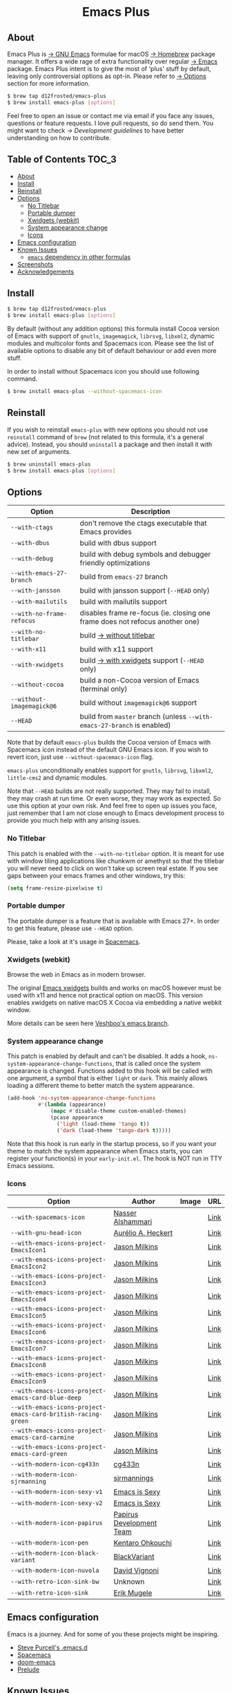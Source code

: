 #+begin_html
<p align="center">
  <img width="256px" src="images/emacs.png" alt="Banner">
</p>
<h1 align="center">Emacs Plus</h1>
<p align="center">
  <a href="https://github.com/d12frosted/homebrew-emacs-plus/actions?query=workflow%3A%22Emacs+26%22">
    <img src="https://github.com/d12frosted/homebrew-emacs-plus/workflows/Emacs%2026/badge.svg" alt="Emacs 26 CI Status Badge">
  </a>
  <a href="https://github.com/d12frosted/homebrew-emacs-plus/actions?query=workflow%3A%22Emacs+27%22">
    <img src="https://github.com/d12frosted/homebrew-emacs-plus/workflows/Emacs%2027/badge.svg" alt="Emacs 27 CI Status Badge">
  </a>
  <a href="https://github.com/d12frosted/homebrew-emacs-plus/actions?query=workflow%3A%22Emacs+28%22">
    <img src="https://github.com/d12frosted/homebrew-emacs-plus/workflows/Emacs%2028/badge.svg" alt="Emacs 28 CI Status Badge">
  </a>
</p>
#+end_html

** About

#+begin_html
<img align="right" width="40%" src="images/screenshot-01.png" alt="Screenshot">
#+end_html

Emacs Plus is [[https://www.gnu.org/software/emacs/emacs.html][→ GNU Emacs]] formulae for macOS [[https://brew.sh][→ Homebrew]] package manager. It
offers a wide rage of extra functionality over regular [[https://formulae.brew.sh/formula/emacs#default][→ Emacs]] package. Emacs
Plus intent is to give the most of 'plus' stuff by default, leaving only
controversial options as opt-in. Please refer to [[#options][→ Options]] section for more
information.

#+begin_src bash
$ brew tap d12frosted/emacs-plus
$ brew install emacs-plus [options]
#+end_src

Feel free to open an issue or contact me via email if you face any issues,
questions or feature requests. I love pull requests, so do send them. You might
want to check [[docs/development-guidelines.org][→ Development guidelines]] to have better understanding on how to
contribute.

** Table of Contents :TOC_3:
  - [[#about][About]]
  - [[#install][Install]]
  - [[#reinstall][Reinstall]]
  - [[#options][Options]]
    - [[#no-titlebar][No Titlebar]]
    - [[#portable-dumper][Portable dumper]]
    - [[#xwidgets-webkit][Xwidgets (webkit)]]
    - [[#system-appearance-change][System appearance change]]
    - [[#icons][Icons]]
  - [[#emacs-configuration][Emacs configuration]]
  - [[#known-issues][Known Issues]]
    - [[#emacs-dependency-in-other-formulas][=emacs= dependency in other formulas]]
  - [[#screenshots][Screenshots]]
  - [[#acknowledgements][Acknowledgements]]

** Install

#+BEGIN_SRC bash
  $ brew tap d12frosted/emacs-plus
  $ brew install emacs-plus [options]
#+END_SRC

By default (without any addition options) this formula install Cocoa version of
Emacs with support of =gnutls=, =imagemagick=, =librsvg=, =libxml2=, dynamic
modules and multicolor fonts and Spacemacs icon. Please see the list of
available options to disable any bit of default behaviour or add even more
stuff.

In order to install without Spacemacs icon you should use following command.

#+BEGIN_SRC bash
  $ brew install emacs-plus --without-spacemacs-icon
#+END_SRC

** Reinstall

If you wish to reinstall =emacs-plus= with new options you should not use
=reinstall= command of =brew= (not related to this formula, it's a general
advice). Instead, you should =uninstall= a package and then install it with new set
of arguments.

#+BEGIN_SRC bash
  $ brew uninstall emacs-plus
  $ brew install emacs-plus [options]
#+END_SRC

** Options

| Option                       | Description                                                                  |
|------------------------------+------------------------------------------------------------------------------|
| =--with-ctags=               | don't remove the ctags executable that Emacs provides                        |
| =--with-dbus=                | build with dbus support                                                      |
| =--with-debug=               | build with debug symbols and debugger friendly optimizations                 |
| =--with-emacs-27-branch=     | build from =emacs-27= branch                                                 |
| =--with-jansson=             | build with jansson support (=--HEAD= only)                                   |
| =--with-mailutils=           | build with mailutils support                                                 |
| =--with-no-frame-refocus=    | disables frame re-focus (ie. closing one frame does not refocus another one) |
| =--with-no-titlebar=         | build [[#no-titlebar][→ without titlebar]]                                                     |
| =--with-x11=                 | build with x11 support                                                       |
| =--with-xwidgets=            | build [[#xwidgets-webkit][→ with xwidgets]] support (=--HEAD= only)                                |
| =--without-cocoa=            | build a non-Cocoa version of Emacs (terminal only)                           |
| =--without-imagemagick@6=    | build without =imagemagick@6= support                                        |
| =--HEAD=                     | build from =master= branch (unless =--with-emacs-27-branch= is enabled)      |

Note that by default =emacs-plus= builds the Cocoa version of Emacs with
Spacemacs icon instead of the default GNU Emacs icon. If you wish to revert
icon, just use =--without-spacemacs-icon= flag.

=emacs-plus= unconditionally enables support for =gnutls=, =librsvg=, =libxml2=,
=little-cms2= and dynamic modules.

Note that =--HEAD= builds are not really supported. They may fail to install,
they may crash at run time. Or even worse, they may work as expected. So use
this option at your own risk. And feel free to open up issues you face, just
remember that I am not close enough to Emacs development process to provide you
much help with any arising issues.

*** No Titlebar

This patch is enabled with the =--with-no-titlebar= option. It is meant for use with
window tiling applications like chunkwm or amethyst so that the titlebar you will
never need to click on won't take up screen real estate. If you see gaps between your
emacs frames and other windows, try this:

#+BEGIN_SRC emacs-lisp
  (setq frame-resize-pixelwise t)
#+END_SRC

*** Portable dumper

The portable dumper is a feature that is available with Emacs 27+. In order to
get this feature, please use =--HEAD= option.

Please, take a look at it's usage in [[https://github.com/syl20bnr/spacemacs/blob/develop/EXPERIMENTAL.org#spacemacs-dumps-using-the-portable-dumper][Spacemacs]].

*** Xwidgets (webkit)

Browse the web in Emacs as in modern browser.

The original [[https://www.emacswiki.org/emacs/EmacsXWidgets][Emacs xwidgets]] builds and works on macOS however must be used with
x11 and hence not practical option on macOS. This version enables xwidgets on
native macOS X Cocoa via embedding a native webkit window.

More details can be seen here [[https://github.com/veshboo/emacs][Veshboo's emacs branch]].

*** System appearance change

This patch is enabled by default and can't be disabled. It adds a hook,
=ns-system-appearance-change-functions=, that is called once the system
appearance is changed. Functions added to this hook will be called with one
argument, a symbol that is either =light= or =dark=. This mainly allows
loading a different theme to better match the system appearance.

#+begin_src emacs-lisp
  (add-hook 'ns-system-appearance-change-functions
            #'(lambda (appearance)
                (mapc #'disable-theme custom-enabled-themes)
                (pcase appearance
                  ('light (load-theme 'tango t))
                  ('dark (load-theme 'tango-dark t)))))
#+end_src

Note that this hook is run early in the startup process, so if you want your
theme to match the system appearance when Emacs starts, you can register your
function(s) in your =early-init.el=. The hook is NOT run in TTY Emacs sessions.

*** Icons

| Option                                                     | Author                   | Image                                          | URL  |
|------------------------------------------------------------+--------------------------+------------------------------------------------+------|
| =--with-spacemacs-icon=                                      | [[https://github.com/nashamri][Nasser Alshammari]]        | [[/icons/spacemacs_128.png]]                       | [[https://github.com/nashamri/spacemacs-logo][Link]] |
| =--with-gnu-head-icon=                                       | [[https://github.com/aurium][Aurélio A. Heckert]]       | [[/icons/heckert_gnu_128.png]]                     | [[https://www.gnu.org/graphics/heckert_gnu.html][Link]] |
| =--with-emacs-icons-project-EmacsIcon1=                      | [[https://github.com/jasonm23][Jason Milkins]]            | [[/icons/EmacsIcon1_128.png]]                      | [[https://github.com/emacsfodder/emacs-icons-project][Link]] |
| =--with-emacs-icons-project-EmacsIcon2=                      | [[https://github.com/jasonm23][Jason Milkins]]            | [[/icons/EmacsIcon2_128.png]]                      | [[https://github.com/emacsfodder/emacs-icons-project][Link]] |
| =--with-emacs-icons-project-EmacsIcon3=                      | [[https://github.com/jasonm23][Jason Milkins]]            | [[/icons/EmacsIcon3_128.png]]                      | [[https://github.com/emacsfodder/emacs-icons-project][Link]] |
| =--with-emacs-icons-project-EmacsIcon4=                      | [[https://github.com/jasonm23][Jason Milkins]]            | [[/icons/EmacsIcon4_128.png]]                      | [[https://github.com/emacsfodder/emacs-icons-project][Link]] |
| =--with-emacs-icons-project-EmacsIcon5=                      | [[https://github.com/jasonm23][Jason Milkins]]            | [[/icons/EmacsIcon5_128.png]]                      | [[https://github.com/emacsfodder/emacs-icons-project][Link]] |
| =--with-emacs-icons-project-EmacsIcon6=                      | [[https://github.com/jasonm23][Jason Milkins]]            | [[/icons/EmacsIcon6_128.png]]                      | [[https://github.com/emacsfodder/emacs-icons-project][Link]] |
| =--with-emacs-icons-project-EmacsIcon7=                      | [[https://github.com/jasonm23][Jason Milkins]]            | [[/icons/EmacsIcon7_128.png]]                      | [[https://github.com/emacsfodder/emacs-icons-project][Link]] |
| =--with-emacs-icons-project-EmacsIcon8=                      | [[https://github.com/jasonm23][Jason Milkins]]            | [[/icons/EmacsIcon8_128.png]]                      | [[https://github.com/emacsfodder/emacs-icons-project][Link]] |
| =--with-emacs-icons-project-EmacsIcon9=                      | [[https://github.com/jasonm23][Jason Milkins]]            | [[/icons/EmacsIcon9_128.png]]                      | [[https://github.com/emacsfodder/emacs-icons-project][Link]] |
| =--with-emacs-icons-project-emacs-card-blue-deep=            | [[https://github.com/jasonm23][Jason Milkins]]            | [[/icons/emacs-card-blue-deep_128.png]]            | [[https://github.com/emacsfodder/emacs-icons-project][Link]] |
| =--with-emacs-icons-project-emacs-card-british-racing-green= | [[https://github.com/jasonm23][Jason Milkins]]            | [[/icons/emacs-card-british-racing-green_128.png]] | [[https://github.com/emacsfodder/emacs-icons-project][Link]] |
| =--with-emacs-icons-project-emacs-card-carmine=              | [[https://github.com/jasonm23][Jason Milkins]]            | [[/icons/emacs-card-carmine_128.png]]              | [[https://github.com/emacsfodder/emacs-icons-project][Link]] |
| =--with-emacs-icons-project-emacs-card-green=                | [[https://github.com/jasonm23][Jason Milkins]]            | [[/icons/emacs-card-green_128.png]]                | [[https://github.com/emacsfodder/emacs-icons-project][Link]] |
| ~--with-modern-icon-cg433n~                                  | [[https://github.com/cg433n][cg433n]]                   | [[/icons/modern-icon-cg433n.png]]                  | [[https://github.com/cg433n/emacs-mac-icon][Link]] |
| ~--with-modern-icon-sjrmanning~                              | [[https://github.com/sjrmanning][sjrmannings]]              | [[/icons/modern-icon-sjrmanning.png]]              | [[https://github.com/sjrmanning/emacs-icon][Link]] |
| ~--with-modern-icon-sexy-v1~                                 | [[https://emacs.sexy][Emacs is Sexy]]            | [[/icons/modern-icon-sexy-v1.png]]                 | [[https://emacs.sexy][Link]] |
| ~--with-modern-icon-sexy-v2~                                 | [[https://emacs.sexy][Emacs is Sexy]]            | [[/icons/modern-icon-sexy-v2.png]]                 | [[https://emacs.sexy][Link]] |
| ~--with-modern-icon-papirus~                                 | [[https://github.com/PapirusDevelopmentTeam][Papirus Development Team]] | [[/icons/modern-icon-papirus.png]]                 | [[https://github.com/PapirusDevelopmentTeam/papirus-icon-theme][Link]] |
| ~--with-modern-icon-pen~                                     | [[https://github.com/nanasess][Kentaro Ohkouchi]]         | [[/icons/modern-icon-pen.png]]                     | [[https://github.com/nanasess/EmacsIconCollections][Link]] |
| ~--with-modern-icon-black-variant~                           | [[https://www.deviantart.com/blackvariant/about][BlackVariant]]             | [[/icons/modern-icon-black-variant.png]]           | [[https://www.deviantart.com/blackvariant][Link]] |
| ~--with-modern-icon-nuvola~                                  | [[https://en.wikipedia.org/wiki/David_Vignoni][David Vignoni]]            | [[/icons/modern-icon-nuvola.png]]                  | [[https://commons.wikimedia.org/wiki/File:Nuvola_apps_emacs_vector.svg][Link]] |
| ~--with-retro-icon-sink-bw~                                  | Unknown                  | [[/icons/retro-icon-sink-bw.png]]                  | [[https://www.teuton.org/~ejm/emacsicon/][Link]] |
| ~--with-retro-icon-sink~                                     | [[https://www.teuton.org/~ejm/][Erik Mugele]]              | [[/icons/retro-icon-sink.png]]                     | [[https://www.teuton.org/~ejm/emacsicon/][Link]] |

** Emacs configuration

Emacs is a journey. And for some of you these projects might be inspiring.

- [[https://github.com/purcell/emacs.d][Steve Purcell's .emacs.d]]
- [[https://github.com/syl20bnr/spacemacs/][Spacemacs]]
- [[https://github.com/hlissner/doom-emacs][doom-emacs]]
- [[https://github.com/bbatsov/prelude][Prelude]]

** Known Issues

Please checkout [[https://github.com/d12frosted/homebrew-emacs-plus/issues][Issues]] page for a list of all known issues. But here are several
you should be aware of.

*** =emacs= dependency in other formulas
In some cases (like when installing =cask=) regular =emacs= package will be
required. In such cases you might want to install all dependencies manually
(except for =emacs=) and then install desired package with
=--ignore-dependencies= option.

#+BEGIN_SRC bash
$ brew install cask --ignore-dependencies
#+END_SRC

** Screenshots

#+BEGIN_HTML
<p align="center">
  <img src="images/screenshot-01.png">
</p>
#+END_HTML

#+BEGIN_HTML
<p align="center">
  <img src="images/screenshot-02.png">
</p>
#+END_HTML

** Acknowledgements

Many thanks to all [[https://github.com/d12frosted/homebrew-emacs-plus/graphs/contributors][contributors]], issue reporters and bottle providers
([[https://github.com/wadkar][Sudarshan Wadkar]], [[https://github.com/jonhermansen][Jon Hermansen]]).

A Bold GNU Head icon made by [[http://wiki.colivre.net/Aurium/][Aurélio A. Heckert]]. Adapted from [[https://www.gnu.org/graphics/heckert_gnu.html][GNU.org]].
